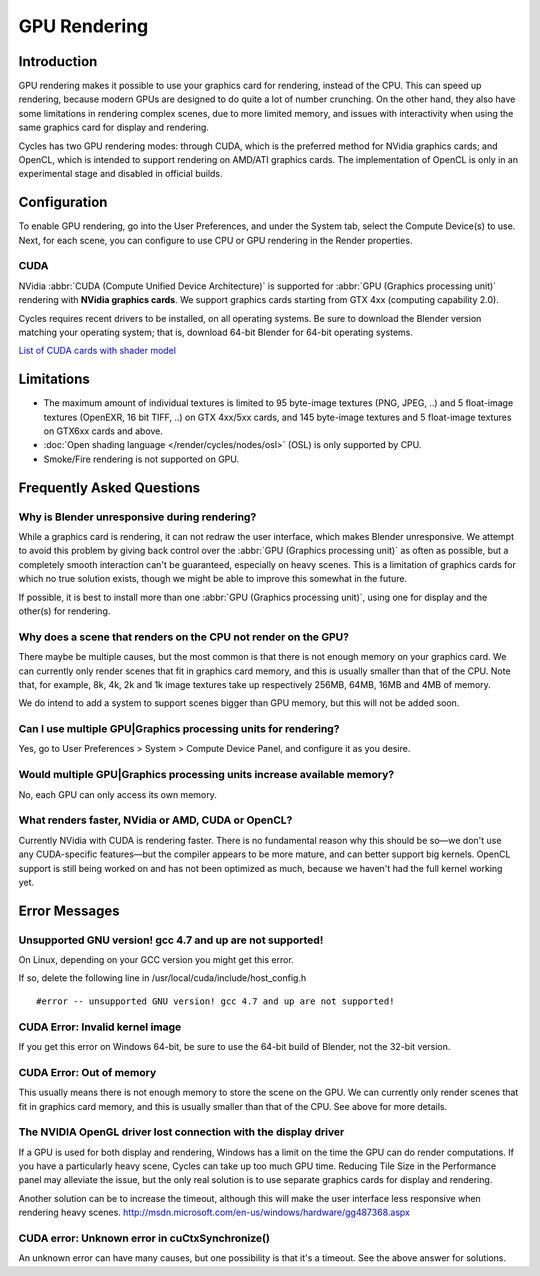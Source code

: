 .. _render-cycles-gpu_rendering:

*************
GPU Rendering
*************

Introduction
============

GPU rendering makes it possible to use your graphics card for rendering, instead of the CPU.
This can speed up rendering,
because modern GPUs are designed to do quite a lot of number crunching. On the other hand,
they also have some limitations in rendering complex scenes, due to more limited memory,
and issues with interactivity when using the same graphics card for display and rendering.

Cycles has two GPU rendering modes: through CUDA,
which is the preferred method for NVidia graphics cards; and OpenCL,
which is intended to support rendering on AMD/ATI graphics cards.
The implementation of OpenCL is only in an experimental stage and disabled in official builds.


Configuration
=============

To enable GPU rendering, go into the User Preferences, and under the System tab,
select the Compute Device(s) to use. Next, for each scene,
you can configure to use CPU or GPU rendering in the Render properties.


CUDA
----


NVidia :abbr:`CUDA (Compute Unified Device Architecture)` is supported for :abbr:`GPU (Graphics
processing unit)` rendering with **NVidia graphics cards**.
We support graphics cards starting from GTX 4xx (computing capability 2.0).

Cycles requires recent drivers to be installed, on all operating systems.
Be sure to download the Blender version matching your operating system; that is,
download 64-bit Blender for 64-bit operating systems.

`List of CUDA cards with shader model <http://www.nvidia.com/object/cuda_gpus.htm>`__


Limitations
===========

- The maximum amount of individual textures is limited to 95 byte-image textures (PNG, JPEG, ..)
  and 5 float-image textures (OpenEXR, 16 bit TIFF, ..) on GTX 4xx/5xx cards,
  and 145 byte-image textures and 5 float-image textures on GTX6xx cards and above. 
- :doc:`Open shading language </render/cycles/nodes/osl>` (OSL) is only supported by CPU.
- Smoke/Fire rendering is not supported on GPU. 


Frequently Asked Questions
==========================

Why is Blender unresponsive during rendering?
---------------------------------------------

While a graphics card is rendering, it can not redraw the user interface,
which makes Blender unresponsive. We attempt to avoid this problem by giving back control over
the :abbr:`GPU (Graphics processing unit)` as often as possible,
but a completely smooth interaction can't be guaranteed, especially on heavy scenes.
This is a limitation of graphics cards for which no true solution exists,
though we might be able to improve this somewhat in the future.

If possible, it is best to install more than one :abbr:`GPU (Graphics processing unit)`,
using one for display and the other(s) for rendering.


Why does a scene that renders on the CPU not render on the GPU?
---------------------------------------------------------------

There maybe be multiple causes,
but the most common is that there is not enough memory on your graphics card.
We can currently only render scenes that fit in graphics card memory,
and this is usually smaller than that of the CPU. Note that, for example, 8k, 4k,
2k and 1k image textures take up respectively 256MB, 64MB, 16MB and 4MB of memory.

We do intend to add a system to support scenes bigger than GPU memory,
but this will not be added soon.


Can I use multiple GPU|Graphics processing units for rendering?
---------------------------------------------------------------

Yes, go to User Preferences > System > Compute Device Panel, and configure it as you desire.


Would multiple GPU|Graphics processing units increase available memory?
-----------------------------------------------------------------------

No, each GPU can only access its own memory.


What renders faster, NVidia or AMD, CUDA or OpenCL?
---------------------------------------------------

Currently NVidia with CUDA is rendering faster. There is no fundamental reason why this should
be so—we don't use any CUDA-specific features—but the compiler appears to be more mature,
and can better support big kernels.
OpenCL support is still being worked on and has not been optimized as much,
because we haven't had the full kernel working yet.


Error Messages
==============

Unsupported GNU version! gcc 4.7 and up are not supported!
----------------------------------------------------------

On Linux, depending on your GCC version you might get this error.

If so, delete the following line in /usr/local/cuda/include/host_config.h

::


   #error -- unsupported GNU version! gcc 4.7 and up are not supported!


CUDA Error: Invalid kernel image
--------------------------------

If you get this error on Windows 64-bit, be sure to use the 64-bit build of Blender,
not the 32-bit version.


CUDA Error: Out of memory
-------------------------

This usually means there is not enough memory to store the scene on the GPU.
We can currently only render scenes that fit in graphics card memory,
and this is usually smaller than that of the CPU. See above for more details.


The NVIDIA OpenGL driver lost connection with the display driver
----------------------------------------------------------------

If a GPU is used for both display and rendering,
Windows has a limit on the time the GPU can do render computations.
If you have a particularly heavy scene, Cycles can take up too much GPU time.
Reducing Tile Size in the Performance panel may alleviate the issue,
but the only real solution is to use separate graphics cards for display and rendering.

Another solution can be to increase the timeout,
although this will make the user interface less responsive when rendering heavy scenes.
http://msdn.microsoft.com/en-us/windows/hardware/gg487368.aspx


CUDA error: Unknown error in cuCtxSynchronize()
-----------------------------------------------

An unknown error can have many causes, but one possibility is that it's a timeout.
See the above answer for solutions.

